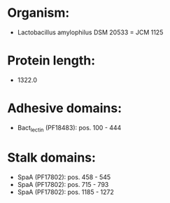 * Organism:
- Lactobacillus amylophilus DSM 20533 = JCM 1125
* Protein length:
- 1322.0
* Adhesive domains:
- Bact_lectin (PF18483): pos. 100 - 444
* Stalk domains:
- SpaA (PF17802): pos. 458 - 545
- SpaA (PF17802): pos. 715 - 793
- SpaA (PF17802): pos. 1185 - 1272

